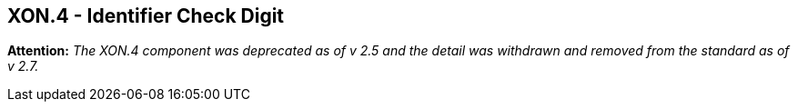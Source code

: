 == XON.4 - Identifier Check Digit

*Attention:* _The XON.4 component was deprecated as of v 2.5 and the detail was withdrawn and removed from the standard as of v 2.7._

